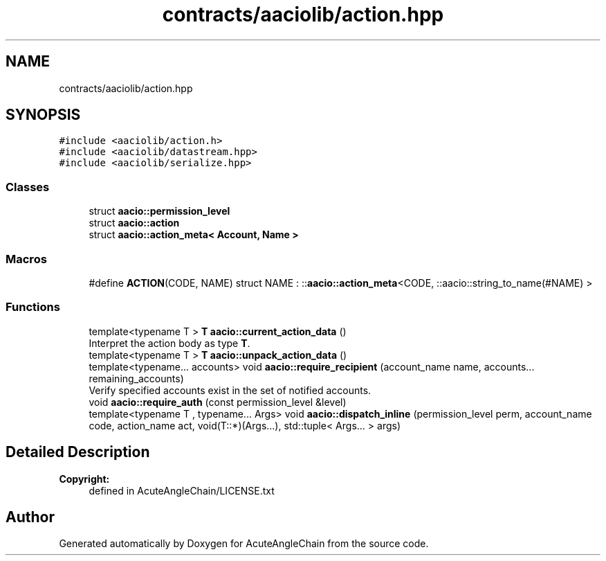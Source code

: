 .TH "contracts/aaciolib/action.hpp" 3 "Sun Jun 3 2018" "AcuteAngleChain" \" -*- nroff -*-
.ad l
.nh
.SH NAME
contracts/aaciolib/action.hpp
.SH SYNOPSIS
.br
.PP
\fC#include <aaciolib/action\&.h>\fP
.br
\fC#include <aaciolib/datastream\&.hpp>\fP
.br
\fC#include <aaciolib/serialize\&.hpp>\fP
.br

.SS "Classes"

.in +1c
.ti -1c
.RI "struct \fBaacio::permission_level\fP"
.br
.ti -1c
.RI "struct \fBaacio::action\fP"
.br
.ti -1c
.RI "struct \fBaacio::action_meta< Account, Name >\fP"
.br
.in -1c
.SS "Macros"

.in +1c
.ti -1c
.RI "#define \fBACTION\fP(CODE,  NAME)   struct NAME : ::\fBaacio::action_meta\fP<CODE, ::aacio::string_to_name(#NAME) >"
.br
.in -1c
.SS "Functions"

.in +1c
.ti -1c
.RI "template<typename T > \fBT\fP \fBaacio::current_action_data\fP ()"
.br
.RI "Interpret the action body as type \fBT\fP\&. "
.ti -1c
.RI "template<typename T > \fBT\fP \fBaacio::unpack_action_data\fP ()"
.br
.ti -1c
.RI "template<typename\&.\&.\&. accounts> void \fBaacio::require_recipient\fP (account_name name, accounts\&.\&.\&. remaining_accounts)"
.br
.RI "Verify specified accounts exist in the set of notified accounts\&. "
.ti -1c
.RI "void \fBaacio::require_auth\fP (const permission_level &level)"
.br
.ti -1c
.RI "template<typename T , typename\&.\&.\&. Args> void \fBaacio::dispatch_inline\fP (permission_level perm, account_name code, action_name act, void(T::*)(Args\&.\&.\&.), std::tuple< Args\&.\&.\&. > args)"
.br
.in -1c
.SH "Detailed Description"
.PP 

.PP
\fBCopyright:\fP
.RS 4
defined in AcuteAngleChain/LICENSE\&.txt 
.RE
.PP

.SH "Author"
.PP 
Generated automatically by Doxygen for AcuteAngleChain from the source code\&.
